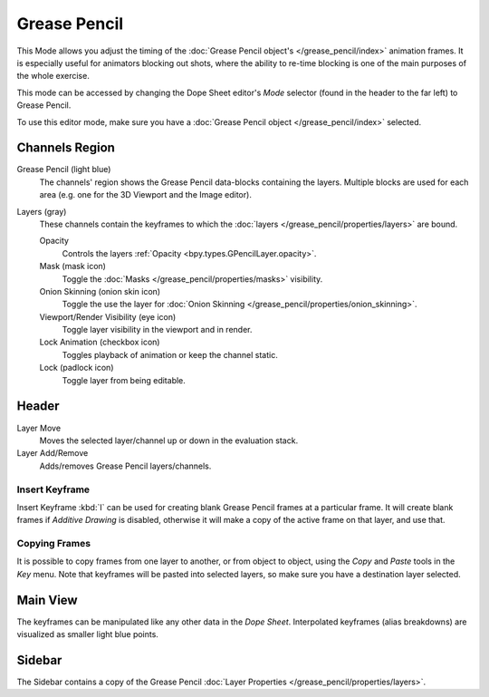 
*************
Grease Pencil
*************

This Mode allows you adjust the timing of the :doc:`Grease Pencil object's </grease_pencil/index>`
animation frames. It is especially useful for animators blocking out shots,
where the ability to re-time blocking is one of the main purposes of the whole exercise.

This mode can be accessed by changing the Dope Sheet editor's *Mode* selector (found in the header to the far left)
to Grease Pencil.

To use this editor mode, make sure you have a :doc:`Grease Pencil object </grease_pencil/index>` selected.

.. figure:: /images/editors_dope-sheet_grease-pencil_view.png


Channels Region
===============

Grease Pencil (light blue)
   The channels' region shows the Grease Pencil data-blocks containing the layers.
   Multiple blocks are used for each area (e.g. one for the 3D Viewport and the Image editor).
Layers (gray)
   These channels contain the keyframes to which
   the :doc:`layers </grease_pencil/properties/layers>` are bound.

   Opacity
      Controls the layers :ref:`Opacity <bpy.types.GPencilLayer.opacity>`.
   Mask (mask icon)
      Toggle the :doc:`Masks </grease_pencil/properties/masks>` visibility.
   Onion Skinning (onion skin icon)
      Toggle the use the layer for :doc:`Onion Skinning </grease_pencil/properties/onion_skinning>`.
   Viewport/Render Visibility (eye icon)
      Toggle layer visibility in the viewport and in render.
   Lock Animation (checkbox icon)
      Toggles playback of animation or keep the channel static.
   Lock (padlock icon)
      Toggle layer from being editable.


Header
======

Layer Move
   Moves the selected layer/channel up or down in the evaluation stack.
Layer Add/Remove
   Adds/removes Grease Pencil layers/channels.


Insert Keyframe
---------------

Insert Keyframe :kbd:`I` can be used for creating blank Grease Pencil frames at a particular frame.
It will create blank frames if *Additive Drawing* is disabled, otherwise
it will make a copy of the active frame on that layer, and use that.


Copying Frames
--------------

It is possible to copy frames from one layer to another,
or from object to object, using the *Copy* and *Paste* tools in the *Key* menu.
Note that keyframes will be pasted into selected layers, so make sure you have a destination layer selected.


Main View
=========

The keyframes can be manipulated like any other data in the *Dope Sheet*.
Interpolated keyframes (alias breakdowns) are visualized as smaller light blue points.


Sidebar
=======

The Sidebar contains a copy of the Grease Pencil :doc:`Layer Properties </grease_pencil/properties/layers>`.
